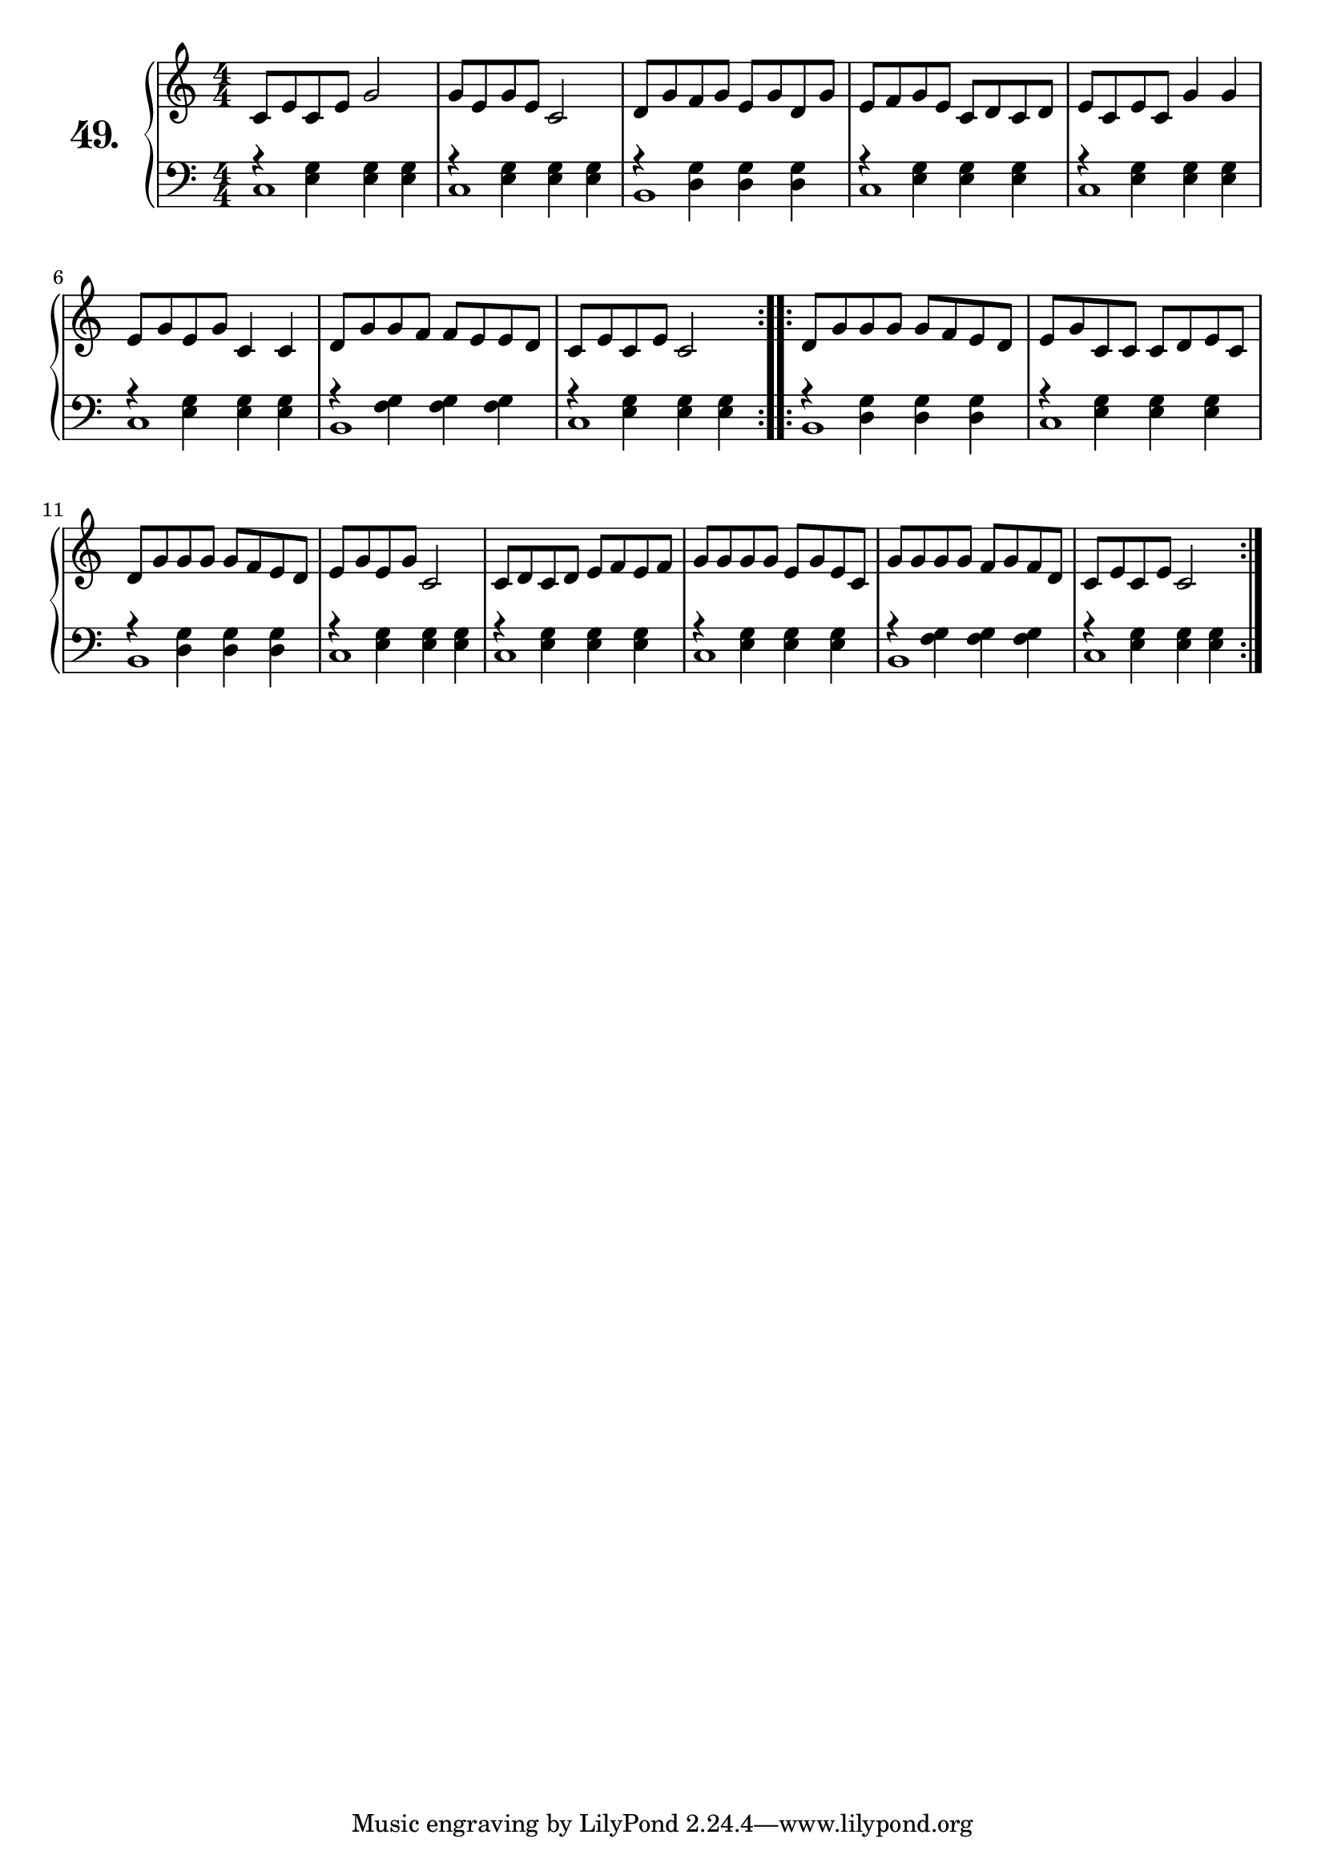 \version "2.18.2"

\score {
  \new PianoStaff  <<
    \set PianoStaff.instrumentName = \markup {
      \huge \bold \number "49." }

    \new Staff = "upper" \with {
      midiInstrument = #"acoustic grand" }

    \relative c' {
      \clef treble
      \key c \major
      \time 4/4
      \numericTimeSignature

      \repeat volta 2 {
        c8 e c e g2      | %01
        g8 e g e c2      | %02
        d8 g f g e g d g | %03
        e f g e c d c d  | %04
        e c e c g'4 g    | %05
        e8 g e g c,4 c   | %06
        d8 g g f f e e d | %07
        c8 e c e c2      | %08
      }
      \repeat volta 2 {
        d8 g g g g f e d | %09
        e g c, c c d e c | %10
        d g g g g f e d  | %11
        e8 g e g c,2     | %12
        c8 d c d e f e f | %13
        g g g g e g e c  | %14
        g' g g g f g f d | %15
        c e c e c2       | %16
      }
    }
    \new Staff = "lower" \with {
      midiInstrument = #"acoustic grand" }

    \relative c {
      \clef bass
      \key c \major
      \time 4/4
      \numericTimeSignature
      \repeat volta 2 {
        << {
          c1 | %01a
          c  | %02a
          b  | %03a
          c  | %04a
          c  | %05a
          c  | %06a
          b  | %07a
          c  | %08a
        }
        \\
        {
          a'4\rest <e g> <e g> <e g> | %01b
          a4\rest <e g> <e g> <e g>  | %02b
          a4\rest <d, g> <d g> <d g> | %03b
          a'4\rest <e g> <e g ><e g> | %04b
          a4\rest <e g> <e g> <e g>  | %05b
          a4\rest <e g> <e g> <e g>  | %06b
          a4\rest <f g> <f g> <f g>  | %07b
          a4\rest <e g> <e g> <e g>  | %08b
        }
        >>
      }
      \repeat volta 2 {
        << {
          b1 | %09a
          c  | %10a
          b  | %11a
          c  | %12a
          c  | %13a
          c  | %14a
          b  | %15a
          c  | %16a
        }
        \\
        {
          a'4\rest <d, g> <d g> <d g> | %09b
          a'4\rest <e g> <e g> <e g>  | %10b
          a4\rest <d, g> <d g> <d g>  | %11b
          a'4\rest <e g> <e g> <e g>  | %12b
          a4\rest <e g> <e g> <e g>   | %13b
          a4\rest <e g> <e g> <e g>   | %14b
          a4\rest <f g> <f g> <f g>   | %15b
          a4\rest <e g> <e g> <e g>   | %16b
        }
        >>
      }
    }
  >>
  \layout { }
  \midi { }
  \header {
    composer = "Carl Czerny; Op. 599; Nº.13"
    piece = ""
    %opus = "599"
  }
}
